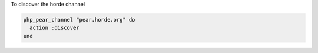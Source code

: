 .. This is an included how-to. 

To discover the horde channel

.. code-block:: ruby

   php_pear_channel "pear.horde.org" do
     action :discover
   end

